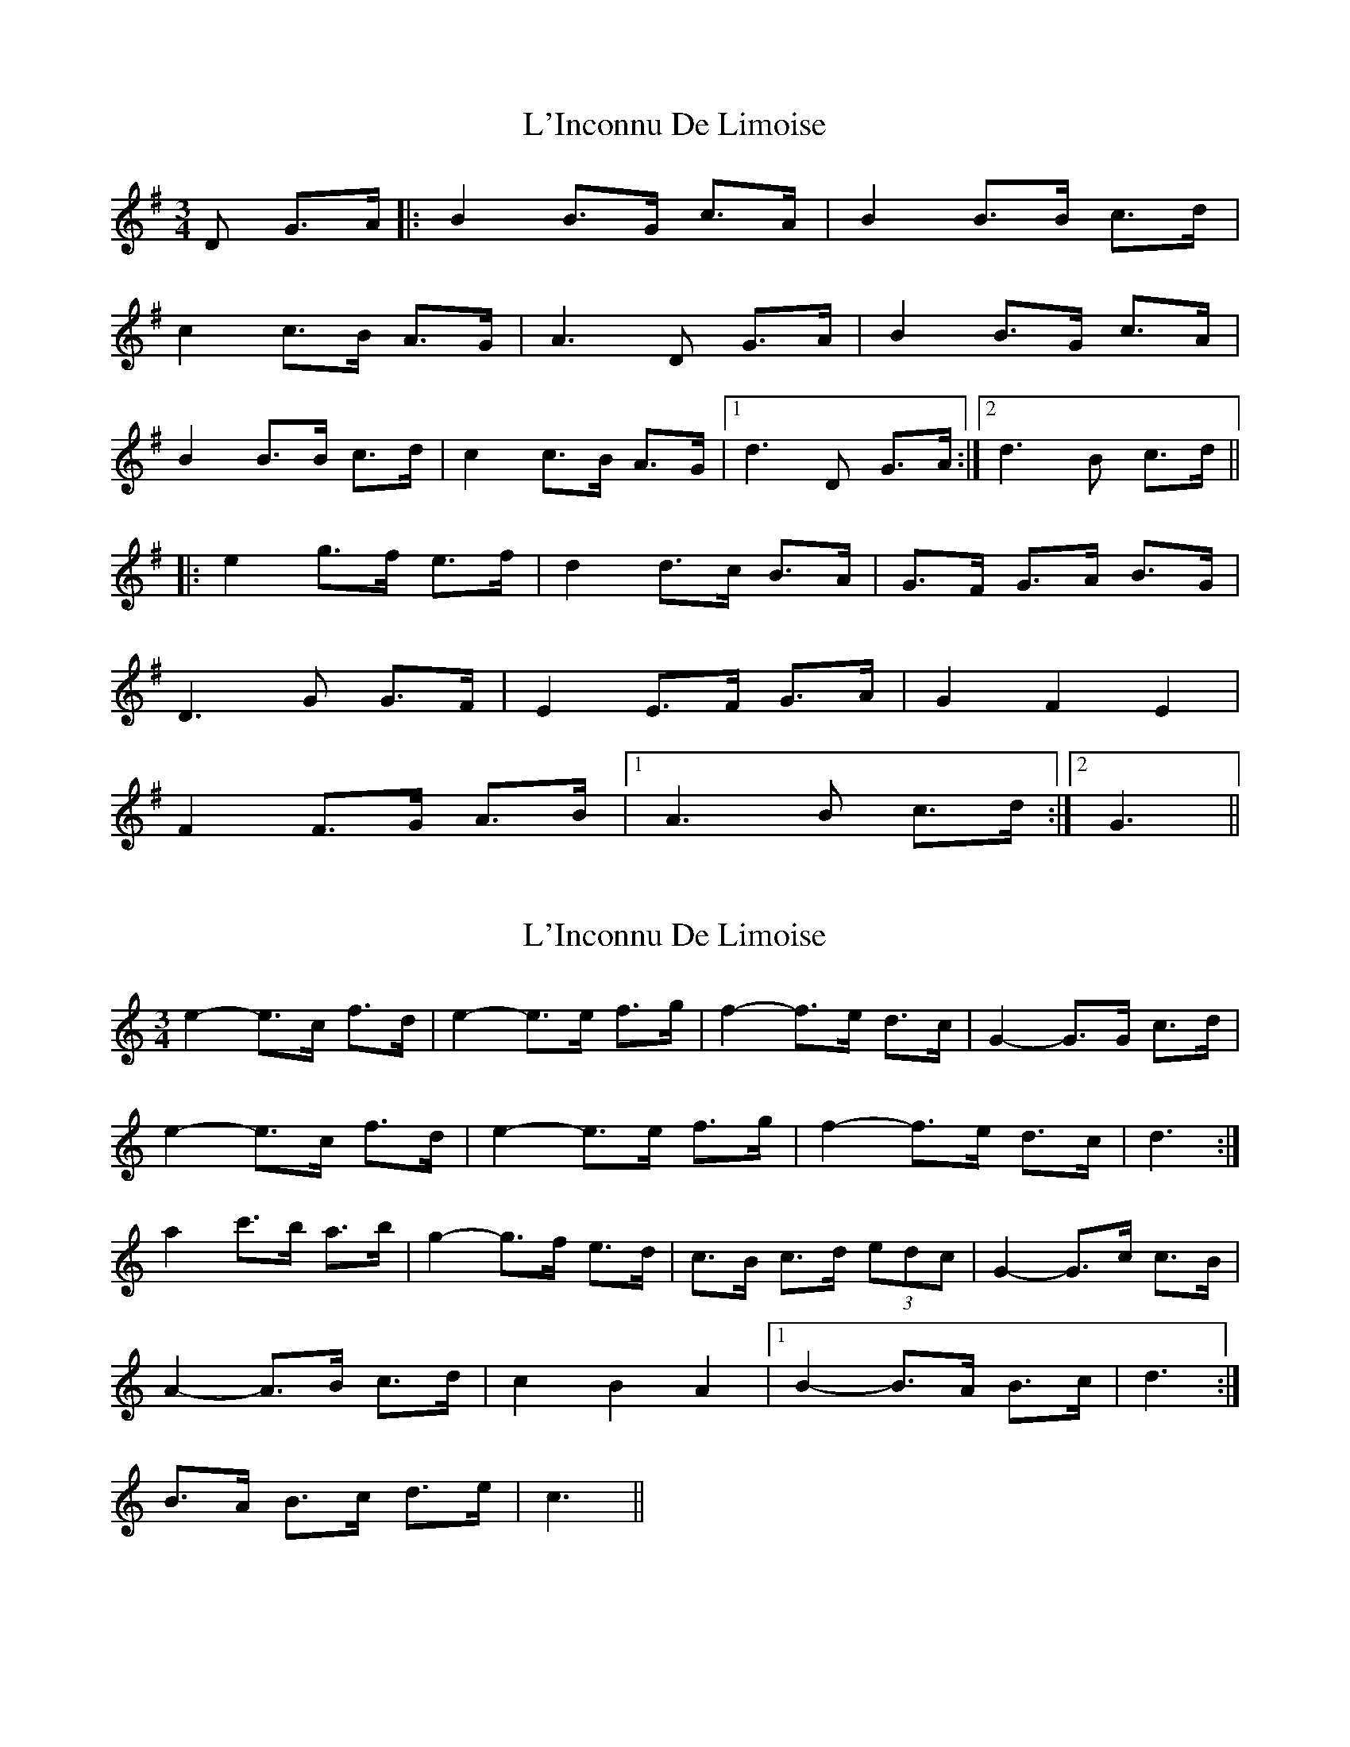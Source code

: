 X: 1
T: L'Inconnu De Limoise
Z: dafydd
S: https://thesession.org/tunes/6047#setting6047
R: mazurka
M: 3/4
L: 1/8
K: Gmaj
D G>A|:B2 B>G c>A|B2 B>B c>d|
c2 c>B A>G|A3 D G>A|B2 B>G c>A|
B2 B>B c>d|c2 c>B A>G|1 d3 D G>A:|2 d3 B c>d||
|:e2 g>f e>f|d2 d>c B>A|G>F G>A B>G|
D3 G G>F|E2 E>F G>A|G2F2E2|
F2 F>G A>B|1 A3B c>d:|2G3 ||
X: 2
T: L'Inconnu De Limoise
Z: ceolachan
S: https://thesession.org/tunes/6047#setting17949
R: mazurka
M: 3/4
L: 1/8
K: Cmaj
e2- e>c f>d | e2- e>e f>g | f2- f>e d>c | G2- G>G c>d |e2- e>c f>d | e2- e>e f>g | f2- f>e d>c | d3 :|a2 c'>b a>b | g2- g>f e>d | c>B c>d (3edc | G2- G>c c>B |A2- A>B c>d | c2 B2 A2 |1 B2- B>A B>c | d3 :|2 B>A B>c d>e | c3 ||
X: 3
T: L'Inconnu De Limoise
Z: ceolachan
S: https://thesession.org/tunes/6047#setting17950
R: mazurka
M: 3/4
L: 1/8
K: Gmaj
B2- B>G cA | B2- B>B c>d | c2- c>B A>G | D2- D>D G>A |B2- B>G cA | B2- B>B c>d | c2- c>B A>G | A3 :|e2 g>f e>f | d2- d>c B>A | G>F G>A B>G | D2 G2 F2 |E2- E>F G>A | G2 F2 E2 |1 F2- F>E F>G | A3 :|2 F2 F>G A>B | G3 ||
X: 4
T: L'Inconnu De Limoise
Z: ceolachan
S: https://thesession.org/tunes/6047#setting17951
R: mazurka
M: 3/4
L: 1/8
K: Bmin
B2- B>G c>A | B2- B>G c>d | c2- c>B A>G | A2- A>D G>A |B2 B>G c>A | B2 B>G c>d | c2 c>B A>B | G3 :|e2 g>f e>f | d2- d>c B>A | G2 G>A B>G | D2- D>G G>F |E2- E>F G>A | G2 F2 E2 | F2 F>G A>B | G3 :|G2 G>E A>F | G2 G>E A>B | A2 A>G F>E | F2- F>B, E>F |G2 G>E A>F | G2 G>E A>B | A2 A>G F>G | E3 :|c2 e>d c>d | B2 B>A G>F | E2 E>F G>E | B,2- B,>E E>D |C2 C>D E>F | E2 D2 C2 | D2 D>E F>G | E3 :|d2- d>B e>c | d2- d>B e>f | e2- e>d c>B | c2- c>F B>c |d2 d>B e>c | d2 d>B e>f | e2 e>d c>A | B3 :|g2 b>a g>a | f2 f>e d>c | B2 B>c (3dcB | F2 B2 A2 |G2- G>A B>c | B2 A2 G2 | A2 A>B c>d | B3 :|
X: 5
T: L'Inconnu De Limoise
Z: Mix O'Lydian
S: https://thesession.org/tunes/6047#setting26448
R: mazurka
M: 3/4
L: 1/8
K: Gmaj
|: z/ D/ G>A | B2 B>G (3cBA | B2-B>B c>d | c2-c>B A>G | D2-D>D G>A |
B2 B>G (3cBA | B2-B>B c>d | c2-c>B A>G | A3 :|
|: z/ B/2 c>d | e2 g>f e>f | d2-d>c B>A | G>F G>A (3BAG | D2-D>G G>F |
E2 E>F G>A | G2 F2 E2 | [1 F2 F>E F>G | A3 :| [2 F>E F>G A>B | G3 |]

